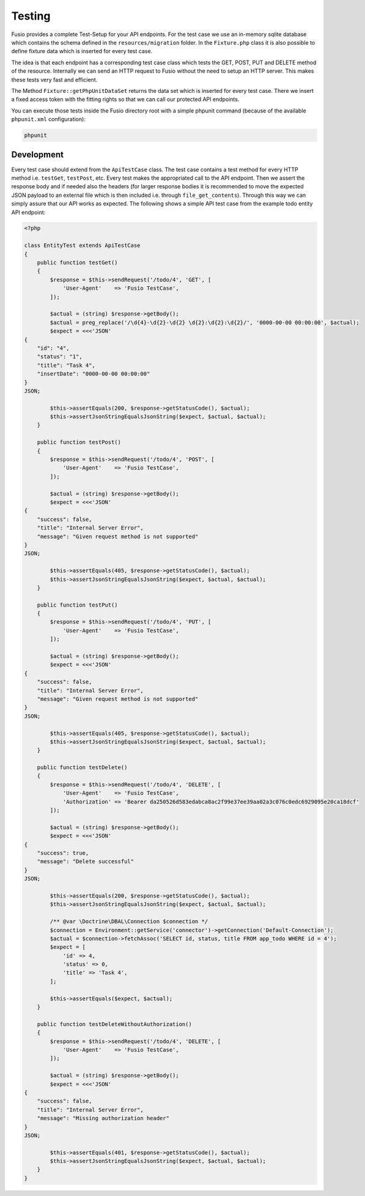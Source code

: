 
Testing
=======

Fusio provides a complete Test-Setup for your API endpoints. For the test case
we use an in-memory sqlite database which contains the schema defined in the
``resources/migration`` folder. In the ``Fixture.php`` class it is also possible 
to define fixture data which is inserted for every test case.

The idea is that each endpoint has a corresponding test case class which tests
the GET, POST, PUT and DELETE method of the resource. Internally we can send an 
HTTP request to Fusio without the need to setup an HTTP server. This makes these 
tests very fast and efficient.

The Method ``Fixture::getPhpUnitDataSet`` returns the data set which is inserted
for every test case. There we insert a fixed access token with the fitting 
rights so that we can call our protected API endpoints.

You can execute those tests inside the Fusio directory root with a simple 
phpunit command (because of the available ``phpunit.xml`` configuration):

.. code-block:: text

    phpunit

Development
-----------

Every test case should extend from the ``ApiTestCase`` class. The test case
contains a test method for every HTTP method i.e. ``testGet``, ``testPost``, etc.
Every test makes the appropriated call to the API endpoint. Then we assert the
response body and if needed also the headers (for larger response bodies it is
recommended to move the expected JSON payload to an external file which is then
included i.e. through ``file_get_contents``). Through this way we can simply 
assure that our API works as expected. The following shows a simple API test 
case from the example todo entity API endpoint:

.. code-block:: php

    <?php

    class EntityTest extends ApiTestCase
    {
        public function testGet()
        {
            $response = $this->sendRequest('/todo/4', 'GET', [
                'User-Agent'    => 'Fusio TestCase',
            ]);
    
            $actual = (string) $response->getBody();
            $actual = preg_replace('/\d{4}-\d{2}-\d{2} \d{2}:\d{2}:\d{2}/', '0000-00-00 00:00:00', $actual);
            $expect = <<<'JSON'
    {
        "id": "4",
        "status": "1",
        "title": "Task 4",
        "insertDate": "0000-00-00 00:00:00"
    }
    JSON;
    
            $this->assertEquals(200, $response->getStatusCode(), $actual);
            $this->assertJsonStringEqualsJsonString($expect, $actual, $actual);
        }
    
        public function testPost()
        {
            $response = $this->sendRequest('/todo/4', 'POST', [
                'User-Agent'    => 'Fusio TestCase',
            ]);
    
            $actual = (string) $response->getBody();
            $expect = <<<'JSON'
    {
        "success": false,
        "title": "Internal Server Error",
        "message": "Given request method is not supported"
    }
    JSON;
    
            $this->assertEquals(405, $response->getStatusCode(), $actual);
            $this->assertJsonStringEqualsJsonString($expect, $actual, $actual);
        }
    
        public function testPut()
        {
            $response = $this->sendRequest('/todo/4', 'PUT', [
                'User-Agent'    => 'Fusio TestCase',
            ]);
    
            $actual = (string) $response->getBody();
            $expect = <<<'JSON'
    {
        "success": false,
        "title": "Internal Server Error",
        "message": "Given request method is not supported"
    }
    JSON;
    
            $this->assertEquals(405, $response->getStatusCode(), $actual);
            $this->assertJsonStringEqualsJsonString($expect, $actual, $actual);
        }
    
        public function testDelete()
        {
            $response = $this->sendRequest('/todo/4', 'DELETE', [
                'User-Agent'    => 'Fusio TestCase',
                'Authorization' => 'Bearer da250526d583edabca8ac2f99e37ee39aa02a3c076c0edc6929095e20ca18dcf'
            ]);
    
            $actual = (string) $response->getBody();
            $expect = <<<'JSON'
    {
        "success": true,
        "message": "Delete successful"
    }
    JSON;
    
            $this->assertEquals(200, $response->getStatusCode(), $actual);
            $this->assertJsonStringEqualsJsonString($expect, $actual, $actual);
    
            /** @var \Doctrine\DBAL\Connection $connection */
            $connection = Environment::getService('connector')->getConnection('Default-Connection');
            $actual = $connection->fetchAssoc('SELECT id, status, title FROM app_todo WHERE id = 4');
            $expect = [
                'id' => 4,
                'status' => 0,
                'title' => 'Task 4',
            ];
    
            $this->assertEquals($expect, $actual);
        }
    
        public function testDeleteWithoutAuthorization()
        {
            $response = $this->sendRequest('/todo/4', 'DELETE', [
                'User-Agent'    => 'Fusio TestCase',
            ]);
    
            $actual = (string) $response->getBody();
            $expect = <<<'JSON'
    {
        "success": false,
        "title": "Internal Server Error",
        "message": "Missing authorization header"
    }
    JSON;
    
            $this->assertEquals(401, $response->getStatusCode(), $actual);
            $this->assertJsonStringEqualsJsonString($expect, $actual, $actual);
        }
    }
